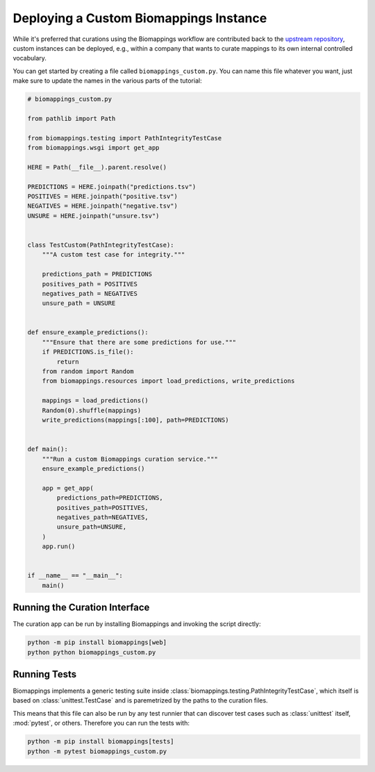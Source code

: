 Deploying a Custom Biomappings Instance
=======================================
While it's preferred that curations using the Biomappings workflow
are contributed back to the `upstream repository <https://github.com/biopragmatics/biomappings>`_,
custom instances can be deployed, e.g., within a company that wants to curate mappings to its own
internal controlled vocabulary.

You can get started by creating a file called ``biomappings_custom.py``. You can name this file whatever
you want, just make sure to update the names in the various parts of the tutorial:

.. code-block:: python

    # biomappings_custom.py

    from pathlib import Path

    from biomappings.testing import PathIntegrityTestCase
    from biomappings.wsgi import get_app

    HERE = Path(__file__).parent.resolve()

    PREDICTIONS = HERE.joinpath("predictions.tsv")
    POSITIVES = HERE.joinpath("positive.tsv")
    NEGATIVES = HERE.joinpath("negative.tsv")
    UNSURE = HERE.joinpath("unsure.tsv")


    class TestCustom(PathIntegrityTestCase):
        """A custom test case for integrity."""

        predictions_path = PREDICTIONS
        positives_path = POSITIVES
        negatives_path = NEGATIVES
        unsure_path = UNSURE


    def ensure_example_predictions():
        """Ensure that there are some predictions for use."""
        if PREDICTIONS.is_file():
            return
        from random import Random
        from biomappings.resources import load_predictions, write_predictions

        mappings = load_predictions()
        Random(0).shuffle(mappings)
        write_predictions(mappings[:100], path=PREDICTIONS)


    def main():
        """Run a custom Biomappings curation service."""
        ensure_example_predictions()

        app = get_app(
            predictions_path=PREDICTIONS,
            positives_path=POSITIVES,
            negatives_path=NEGATIVES,
            unsure_path=UNSURE,
        )
        app.run()


    if __name__ == "__main__":
        main()

Running the Curation Interface
------------------------------
The curation app can be run by installing Biomappings and invoking the script directly:

.. code-block::

    python -m pip install biomappings[web]
    python python biomappings_custom.py


Running Tests
-------------
Biomappings implements a generic testing suite inside :class:`biomappings.testing.PathIntegrityTestCase`,
which itself is based on :class:`unittest.TestCase` and is paremetrized
by the paths to the curation files.

This means that this file can also be run by any test runnier that can discover test cases such
as :class:`unittest` itself, :mod:`pytest`, or others. Therefore you can run the tests with:

.. code-block::

    python -m pip install biomappings[tests]
    python -m pytest biomappings_custom.py